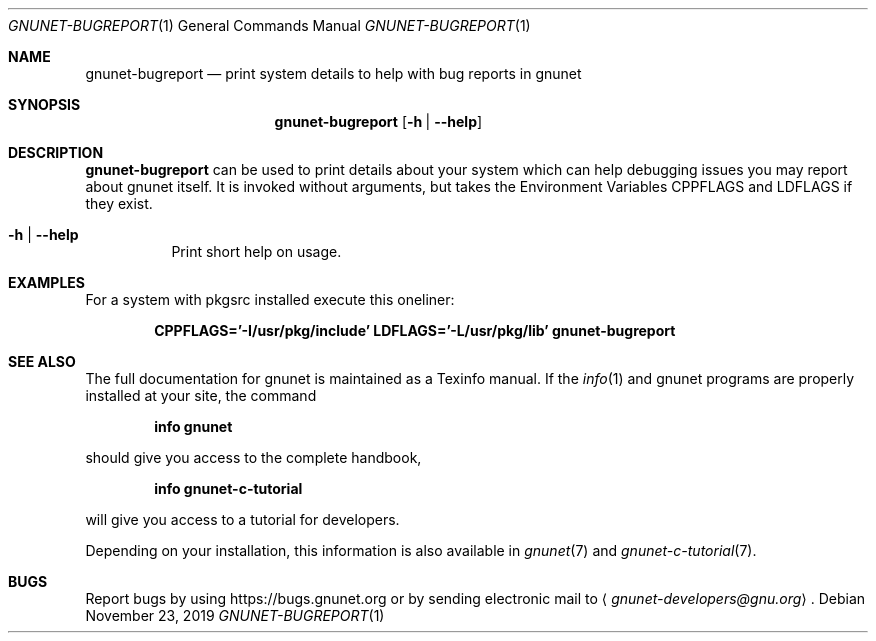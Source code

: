 .\" This file is part of GNUnet.
.\" Copyright (C) 2001-2019 GNUnet e.V.
.\"
.\" Permission is granted to copy, distribute and/or modify this document
.\" under the terms of the GNU Free Documentation License, Version 1.3 or
.\" any later version published by the Free Software Foundation; with no
.\" Invariant Sections, no Front-Cover Texts, and no Back-Cover Texts.  A
.\" copy of the license is included in the file
.\" FDL-1.3.
.\"
.\" A copy of the license is also available from the Free Software
.\" Foundation Web site at http://www.gnu.org/licenses/fdl.html}.
.\"
.\" Alternately, this document is also available under the General
.\" Public License, version 3 or later, as published by the Free Software
.\" Foundation.  A copy of the license is included in the file
.\" GPL3.
.\"
.\" A copy of the license is also available from the Free Software
.\" Foundation Web site at http://www.gnu.org/licenses/gpl.html
.\"
.\" SPDX-License-Identifier: GPL3.0-or-later OR FDL1.3-or-later
.\"
.Dd November 23, 2019
.Dt GNUNET-BUGREPORT 1
.Os
.Sh NAME
.Nm gnunet-bugreport
.Nd print system details to help with bug reports in gnunet
.Sh SYNOPSIS
.Nm
.Op Fl h | -help
.Sh DESCRIPTION
.Nm
can be used to print details about your system which can
help debugging issues you may report about gnunet itself.
It is invoked without arguments, but takes the Environment Variables
.Ev CPPFLAGS
and
.Ev LDFLAGS
if they exist.
.Bl -tag -width indent
.It Fl h | -help
Print short help on usage.
.El
.Sh EXAMPLES
For a system with pkgsrc installed execute this oneliner:
.Pp
.Dl CPPFLAGS='-I/usr/pkg/include' LDFLAGS='-L/usr/pkg/lib' gnunet-bugreport
.Sh SEE ALSO
The full documentation for gnunet is maintained as a Texinfo manual.
If the
.Xr info 1
and gnunet programs are properly installed at your site, the command
.Pp
.Dl info gnunet
.Pp
should give you access to the complete handbook,
.Pp
.Dl info gnunet-c-tutorial
.Pp
will give you access to a tutorial for developers.
.Pp
Depending on your installation, this information is also available in
.Xr gnunet 7 and
.Xr gnunet-c-tutorial 7 .
.\".Sh HISTORY
.\".Sh AUTHORS
.Sh BUGS
Report bugs by using
.Lk https://bugs.gnunet.org
or by sending electronic mail to
.Aq Mt gnunet-developers@gnu.org .
